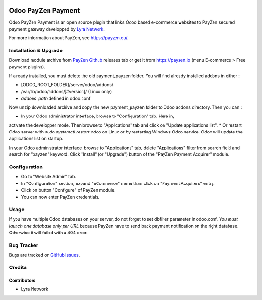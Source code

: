 .. image:: https://img.shields.io/badge/licence-AGPL--3-blue.svg
   :target: http://www.gnu.org/licenses/agpl-3.0-standalone.html
   :alt: License: AGPL v3

===================================================
Odoo PayZen Payment
===================================================

Odoo PayZen Payment is an open source plugin that links Odoo based
e-commerce websites to PayZen secured payment gateway developped by
`Lyra Network <https://www.lyra-network.com/>`_.

For more information about PayZen, see https://payzen.eu/.

Installation & Upgrade
======================

Download module archive from `PayZen Github <https://github.com/payzen/plugin-odoo>`_ 
releases tab or get it from https://payzen.io (menu E-commerce > Free payment plugins).

If already installed, you must delete the old payment_payzen folder. You will
find already installed addons in either :

* [ODOO_ROOT_FOLDER]/server/odoo/addons/
* /var/lib/odoo/addons/[#version]/ (Linux only)
* `addons_path` defined in odoo.conf

Now unzip downloaded archive and copy the new payment_payzen folder to Odoo addons directory. Then you can :

* In your Odoo administrator interface, browse to "Configuration" tab. Here in,
activate the developper mode. Then browse to "Applications" tab and click on
"Update applications list".
* Or restart Odoo server with *sudo systemctl restart odoo* on Linux or by
restarting Windows Odoo service. Odoo will update the applications list on startup.

In your Odoo administrator interface, browse to "Applications" tab, delete
"Applications" filter from search field and search for "payzen" keyword. Click
"Install" (or "Upgrade") button of the "PayZen Payment Acquirer" module.

Configuration
=============

* Go to "Website Admin" tab.
* In "Configuration" section, expand "eCommerce" menu than click on "Payment Acquirers" entry.
* Click on button "Configure" of PayZen module.
* You can now enter PayZen credentials.

Usage
=====

If you have multiple Odoo databases on your server, do not forget to set dbfilter
parameter in odoo.conf. *You must launch one database only per URL* because PayZen
have to send back payment notification on the right database. Otherwise it will 
failed with a 404 error.

Bug Tracker
===========

Bugs are tracked on `GitHub Issues <https://github.com/payzen/plugin-odoo/issues>`_.

Credits
=======

Contributors
------------

* Lyra Network
